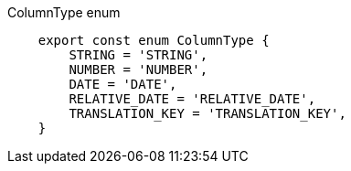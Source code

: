 .ColumnType enum
[source, javascript]
----
    export const enum ColumnType {
        STRING = 'STRING',
        NUMBER = 'NUMBER',
        DATE = 'DATE',
        RELATIVE_DATE = 'RELATIVE_DATE',
        TRANSLATION_KEY = 'TRANSLATION_KEY',
    }
----